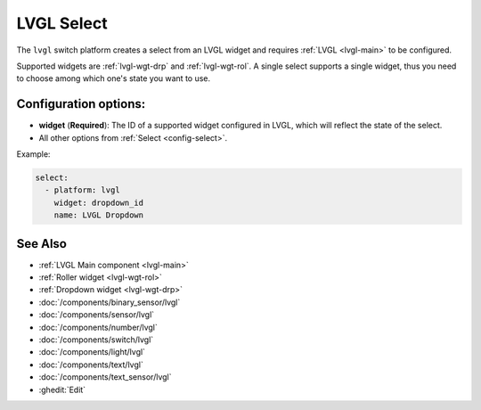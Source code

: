 .. _lvgl-sel:

LVGL Select
===========

.. seo::
    :description: Instructions for setting up an LVGL widget select.
    :image: ../images/lvgl_c_sel.png

The ``lvgl`` switch platform creates a select from an LVGL widget
and requires :ref:`LVGL <lvgl-main>` to be configured.

Supported widgets are :ref:`lvgl-wgt-drp` and :ref:`lvgl-wgt-rol`. A single select supports
a single widget, thus you need to choose among which one's state you want to use.

Configuration options:
----------------------

- **widget** (**Required**): The ID of a supported widget configured in LVGL, which will reflect the state of the select.
- All other options from :ref:`Select <config-select>`.

Example:

.. code-block:: yaml

    select:
      - platform: lvgl
        widget: dropdown_id
        name: LVGL Dropdown

See Also
--------
- :ref:`LVGL Main component <lvgl-main>`
- :ref:`Roller widget <lvgl-wgt-rol>`
- :ref:`Dropdown widget <lvgl-wgt-drp>`
- :doc:`/components/binary_sensor/lvgl`
- :doc:`/components/sensor/lvgl`
- :doc:`/components/number/lvgl`
- :doc:`/components/switch/lvgl`
- :doc:`/components/light/lvgl`
- :doc:`/components/text/lvgl`
- :doc:`/components/text_sensor/lvgl`
- :ghedit:`Edit`
